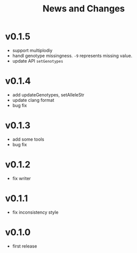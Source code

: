 #+title: News and Changes
* v0.1.5
- support multiplodiy
- handl genotype missingness. =-9= represents missing value.
- update API =setGenotypes=
* v0.1.4
- add updateGenotypes, setAlleleStr
- update clang format
- bug fix
* v0.1.3
- add some tools
- bug fix
* v0.1.2
- fix writer
* v0.1.1
- fix inconsistency style
* v0.1.0
- first release
